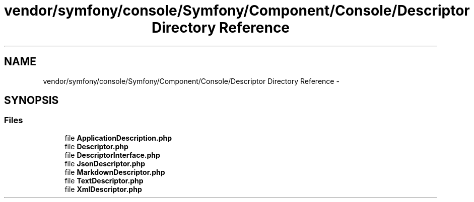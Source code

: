 .TH "vendor/symfony/console/Symfony/Component/Console/Descriptor Directory Reference" 3 "Tue Apr 14 2015" "Version 1.0" "VirtualSCADA" \" -*- nroff -*-
.ad l
.nh
.SH NAME
vendor/symfony/console/Symfony/Component/Console/Descriptor Directory Reference \- 
.SH SYNOPSIS
.br
.PP
.SS "Files"

.in +1c
.ti -1c
.RI "file \fBApplicationDescription\&.php\fP"
.br
.ti -1c
.RI "file \fBDescriptor\&.php\fP"
.br
.ti -1c
.RI "file \fBDescriptorInterface\&.php\fP"
.br
.ti -1c
.RI "file \fBJsonDescriptor\&.php\fP"
.br
.ti -1c
.RI "file \fBMarkdownDescriptor\&.php\fP"
.br
.ti -1c
.RI "file \fBTextDescriptor\&.php\fP"
.br
.ti -1c
.RI "file \fBXmlDescriptor\&.php\fP"
.br
.in -1c
